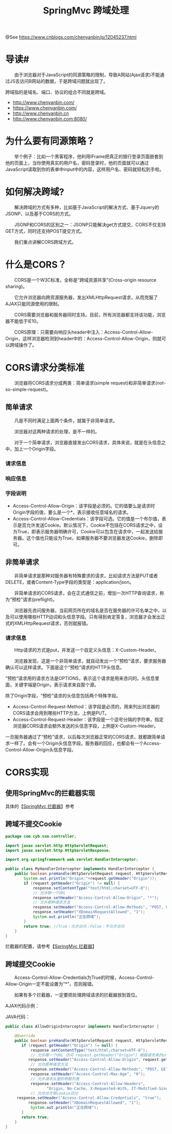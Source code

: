 #+TITLE: SpringMvc 跨域处理

@See https://www.cnblogs.com/chenyanbin/p/12045237.html

* 导读#
　　由于浏览器对于JavaScript的同源策略的限制，导致A网站(Ajax请求)不能通过JS去访问B网站的数据，于是跨域问题就出现了。

跨域指的是域名、端口、协议的组合不同就是跨域。
- http://www.chenyanbin.com/
- https://www.chenyanbin.com/
- http://www.chenyanbin.cn
- http://www.chenyanbin.com:8080/

* 为什么要有同源策略？
　　举个例子：比如一个黑客程序，他利用IFrame把真正的银行登录页面嵌套到他的页面上，当你使用真实的用户名，密码登录时，他的页面就可以通过JavaScript读取到你的表单中input中的内容，这样用户名、密码就轻松到手啦。

[[file:../../images/CORS-01.png]]

*  如何解决跨域?
　　解决跨域的方式有多种，比如基于JavaScript的解决方式、基于Jquery的JSONP、以及基于CORS的方式。

　　JSONP和CORS的区别之一：JSONP只能解决get方式提交、CORS不仅支持GET方式，同时还支持POST提交方式。

　　我们重点讲解CORS跨域方式。

* 什么是CORS？
　　CORS是一个W3C标准，全称是“跨域资源共享”(Cross-origin resource sharing)。

　　它允许浏览器向跨资源服务器，发出XMLHttpRequest请求，从而克服了AJAX只能同源使用的限制。

　　CORS需要浏览器和服务器同时支持。目前，所有浏览器都支持该功能，浏览器不能低于IE10。

　　CORS原理：只需要向响应头header中注入：Access-Control-Allow-Origin，这样浏览器检测到header中的：Access-Control-Allow-Origin，则就可以跨域操作了。

* CORS请求分类标准
　　浏览器将CORS请求分成两类：简单请求(simple request)和非简单请求(not-so-simple-request)。

** 简单请求

[[file:../../images/CORS-02.png]]

　　凡是不同时满足上面两个条件，就属于非简单请求。

　　浏览器对这两种请求的处理，是不一样的。

　　对于一个简单请求，浏览器直接发出CORS请求，具体来说，就是在头信息之中，加上一个Origin字段。

*** 请求信息
[[file:../../images/CORS-03.png]]

*** 响应信息
[[file:../../images/CORS-04.png]]

*** 字段说明
- Access-Control-Allow-Origin：该字段是必须的。它的值要么是请求时Origin字段的值，要么是一个*，表示接收任意域名的请求。
- Access-Control-Allow-Credentials：该字段可选。它的值是一个布尔值，表示是否允许发送Cookie。默认情况下，Cookie不包括在CORS请求之中，设为True，即表示服务器明确许可，Cookie可以包含在请求中，一起发送给服务器。这个值也只能设为True，如果服务器不要浏览器发送Cookie，删除即可。

** 非简单请求
　　非简单请求是那种对服务器有特殊要求的请求，比如请求方法是PUT或者DELETE，或者Content-Type字段的类型是：application/json。

　　非简单请求的CORS请求，会在正式通信之前，增加一次HTTP查询请求，称为“预检”请求(preflight)。

　　浏览器先咨问服务器，当前网页所在的域名是否在服务器的许可名单之中，以及可以使用哪些HTTP动词和头信息字段。只有得到肯定答复，浏览器才会发出正式的XMLHttpRequest请求，否则就报错。

*** 请求信息
　　Http请求的方式是put，并发送一个自定义头信息：X-Custom-Header。

　　浏览器发现，这是一个非简单请求，就自动发出一个“预检”请求，要求服务器确认可以这样请求。下面是这个“预检”请求的HTTP头信息。

[[file:../../images/CORS-05.png]]

 “预检”请求用的请求方法是OPTIONS，表示这个请求是用来咨问的。头信息里面，关键字端是Origin，表示请求来自那个源。

除了Origin字段，“预检”请求的头信息包括两个特殊字段。
- Access-Control-Request-Method：该字段是必须的，用来列出浏览器的CORS请求会用到哪些HTTP方法，上例是PUT。
- Access-Control-Request-Header：该字段是一个逗号分隔的字符串，指定浏览器CORS请求会额外发送的头信息字段，上例是X-Custom-Header。
一旦服务器通过了“预检”请求，以后每次浏览器正常的CORS请求，就都跟简单请求一样了。会有一个Origin头信息字段。服务器的回应，也都会有一个Access-Control-Allow-Origin头信息字段。

* CORS实现
** 使用SpringMvc的拦截器实现
具体的【[[https://www.cnblogs.com/chenyanbin/p/12041228.html][SpringMvc 拦截器]]】参考

** 跨域不提交Cookie

#+BEGIN_SRC java
package com.cyb.ssm.controller;

import javax.servlet.http.HttpServletRequest;
import javax.servlet.http.HttpServletResponse;

import org.springframework.web.servlet.HandlerInterceptor;

public class MyHandlerIntercepter implements HandlerInterceptor {
    public boolean preHandle(HttpServletRequest request, HttpServletResponse response, Object handler) {
        System.out.println("Origin:"+request.getHeader("Origin"));
        if (request.getHeader("Origin") != null) {
            response.setContentType("text/html;charset=UTF-8");
            // 允许哪一个URL
            response.setHeader("Access-Control-Allow-Origin", "*");
            // 允许那种请求方法
            response.setHeader("Access-Control-Allow-Methods", "POST, GET, OPTIONS, DELETE");
            response.setHeader("XDomainRequestAllowed", "1");
            System.out.println("正在跨域");
        }
        return true; //True：允许访问；False：不允许访问
    }
}
#+END_SRC
拦截器的配置，请参考【[[https://www.cnblogs.com/chenyanbin/p/12041228.html][SpringMvc 拦截器]]】

** 跨域提交Cookie
　　Access-Control-Allow-Credentials为True的时候，Access-Control-Allow-Origin一定不能设置为“*”，否则报错。

　　如果有多个拦截器，一定要把处理跨域请求的拦截器放到首位。

AJAX代码示例：
[[file:../../images/CORS-06.png]]

JAVA代码：
#+BEGIN_SRC java
public class AllowOriginInterceptor implements HandlerInterceptor {
 
    @Override
    public boolean preHandle(HttpServletRequest request, HttpServletResponse response, Object arg2) throws Exception {
       if (request.getHeader("Origin") != null) {
           response.setContentType("text/html;charset=UTF-8");
           // 允许哪一个URL 访问 request.getHeader("Origin") 根据请求来的url动态允许
          response.setHeader("Access-Control-Allow-Origin", request.getHeader("Origin"));
           // 允许那种请求方法
          response.setHeader("Access-Control-Allow-Methods", "POST, GET, OPTIONS, DELETE,HEAD");
           response.setHeader("Access-Control-Max-Age", "0");
           // 允许请求头里的参数列表
           response.setHeader("Access-Control-Allow-Headers",
                  "Origin, No-Cache, X-Requested-With, If-Modified-Since, Pragma, Last-Modified, Cache-Control, Expires, Content-Type, X-E4M-With,userId,token");
           // 允许对方带cookie访问
     response.setHeader("Access-Control-Allow-Credentials", "true");
          response.setHeader("XDomainRequestAllowed", "1");
           System.out.println("正在跨域");
       }
       return true;
    }
}
#+END_SRC

